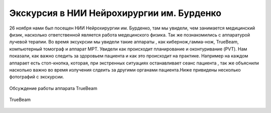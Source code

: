 .. _excursion1:

Экскурсия в НИИ Нейрохирургии им. Бурденко
====================================================
26 ноября нами был посещен НИИ Нейрохирургии им. Бурденко, там мы увидели, чем занимается медицинский физик, насколько ответственной является
работа медецинского физика. Так же познакомились с аппаратурой лучевой терапии. Во время эксукрсии мы увидели такие аппараты , как кибернож,гамма-нож,
TrueBeam, компьютерный томограф и аппарат МРТ. Увидели как происходит планирование и оконтуривание (PVT). Нам показали, 
как важно следить за здоровьем пациента и как это происходит на практике. Например на каждом аппарает есть стоп-кнопка, которая,
при экстренных ситуациях останавливает сеанс пациента , так же объяснили насколько важно во время излучения
слдеить за другими органами пациента.Ниже привидены несколько фотографий с экскурсии.

.. figure:: images/truebeam.jpg
    :scale: 75 %
    :align: center
    :alt: truebeam

    Обсуждение работы аппарата TrueBeam

.. figure:: images/truebeam1.jpg
    :scale: 75 %
    :align: center
    :alt: truebeam

    TrueBeam